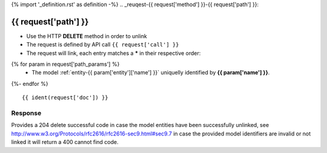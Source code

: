 {% import '_definition.rst' as definition -%}
.. _reuqest-{{ request['method'] }}-{{ request['path'] }}:

**{{ request['path'] }}**
==========================================================

* Use the HTTP **DELETE** method in order to unlink
* The request is defined by API call ``{{ request['call'] }}``
* The request will link, each entry matches a **\*** in their respective order:
{% for param in request['path_params'] %}
 * The model :ref:`entity-{{ param['entity']['name'] }}` uniquelly identified by **{{ param['name'] }}**.
{%- endfor %}


::

{{ ident(request['doc']) }}


Response
-------------------------------------
Provides a 204 delete successful code in case the model entities have been successfully unlinked, see http://www.w3.org/Protocols/rfc2616/rfc2616-sec9.html#sec9.7 in case
the provided model identifiers are invalid or not linked it will return a 400 cannot find code.